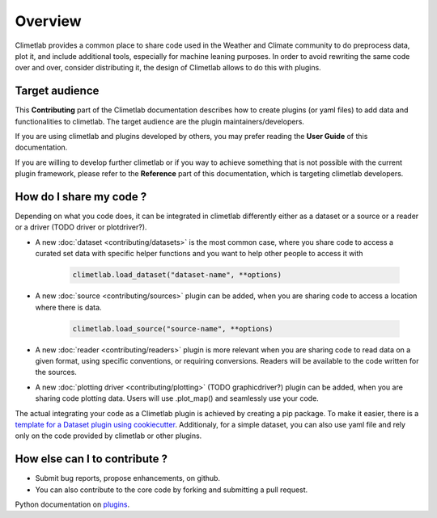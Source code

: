 Overview
========

Climetlab provides a common place to share code used in the Weather and Climate community to do preprocess data, plot it, and include additional tools,
especially for machine leaning purposes. 
In order to avoid rewriting the same code over and over, consider distributing it, the design of Climetlab allows to do this with plugins.

Target audience
------------------------
This **Contributing** part of the Climetlab documentation describes how to create plugins (or yaml files) to add data and functionalities to climetlab.
The target audience are the plugin maintainers/developers.

If you are using climetlab and plugins developed by others, you may prefer reading the **User Guide** of this documentation.

If you are willing to develop further climetlab or if you way to achieve something that is not possible with the current plugin framework,
please refer to the **Reference** part of this documentation, which is targeting climetlab developers.

How do I share my code ?
------------------------
Depending on what you code does, it can be integrated in climetlab differently either as a dataset or a source or a reader or a driver (TODO driver or plotdriver?).


- A new :doc:`dataset <contributing/datasets>`  is the most common case, where you share code to access a curated set data with specific helper functions and you want to help other people to access it with 


    .. code-block:: python

        climetlab.load_dataset("dataset-name", **options)

- A new :doc:`source <contributing/sources>` plugin can be added, when you are sharing code to access a location where there is data. 

    .. code-block:: python

        climetlab.load_source("source-name", **options)

- A new :doc:`reader <contributing/readers>`  plugin is more relevant when you are sharing code to read data on a given format, using specific conventions, or requiring conversions. Readers will be available to the code written for the sources.

- A new :doc:`plotting driver <contributing/plotting>` (TODO graphicdriver?) plugin can be added, when you are sharing code plotting data. Users will use .plot_map() and seamlessly use your code.

The actual integrating your code as a Climetlab plugin is achieved by creating a pip package. To make it easier, there is a `template for a Dataset plugin using cookiecutter <https://github.com/ecmwf-lab/climetlab-cookiecutter-dataset>`_.
Additionaly, for a simple dataset, you can also use yaml file and rely only on the code provided by climetlab or other plugins.

How else can I to contribute ?
------------------------------
- Submit bug reports, propose enhancements, on github. 
- You can also contribute to the core code by forking and submitting a pull request.

Python documentation on plugins_.

.. _plugins: https://packaging.python.org/guides/creating-and-discovering-plugins/